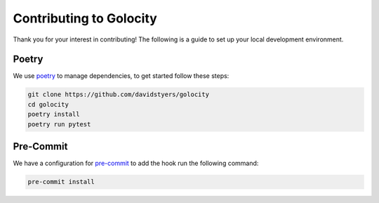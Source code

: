 ========================
Contributing to Golocity
========================

Thank you for your interest in contributing! The following
is a guide to set up your local development environment.

Poetry
------

We use `poetry <https://github.com/sdispater/poetry>`_ to manage dependencies, to
get started follow these steps:

.. code-block:: console

    git clone https://github.com/davidstyers/golocity
    cd golocity
    poetry install
    poetry run pytest

Pre-Commit
----------

We have a configuration for
`pre-commit <https://github.com/pre-commit/pre-commit>`_ to add the hook run the
following command:

.. code-block:: console

    pre-commit install
